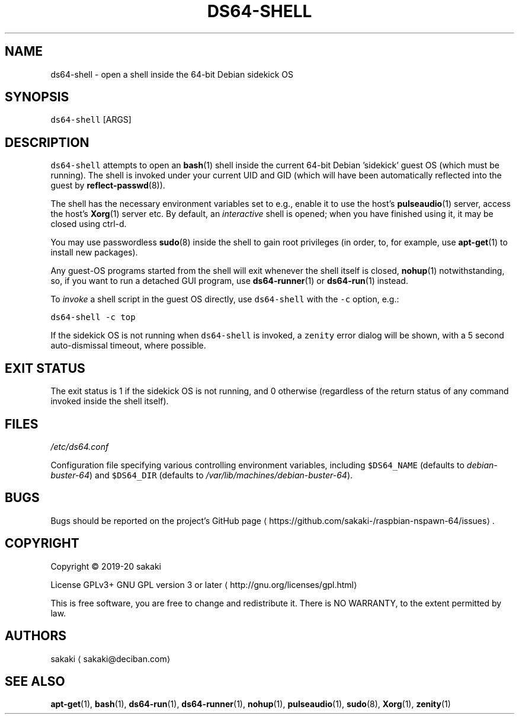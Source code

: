 .TH DS64\-SHELL 1 "FEBRUARY 2020"
.SH NAME
.PP
ds64\-shell \- open a shell inside the 64\-bit Debian sidekick OS
.SH SYNOPSIS
.PP
\fB\fCds64\-shell\fR [ARGS]
.SH DESCRIPTION
.PP
\fB\fCds64\-shell\fR attempts to open an 
.BR bash (1) 
shell inside the
current 64\-bit Debian 'sidekick' guest OS (which must be running). The
shell is invoked under your current UID and GID (which will have been
automatically reflected into the guest by 
.BR reflect-passwd (8)).
.PP
The shell has the necessary environment variables set to e.g.,
enable it to use the host's 
.BR pulseaudio (1) 
server, access the host's
.BR Xorg (1) 
server etc. By default, an \fIinteractive\fP shell is opened;
when you have finished using it, it may be closed using ctrl\-d.
.PP
You may use passwordless 
.BR sudo (8) 
inside the shell to gain root privileges (in
order, to, for example, use 
.BR apt-get (1) 
to install new packages).
.PP
Any guest\-OS programs started from the shell will exit whenever
the shell itself is closed, 
.BR nohup (1) 
notwithstanding, so, if you want
to run a detached GUI program, use 
.BR ds64-runner (1) 
or 
.BR ds64-run (1) 
instead.
.PP
To \fIinvoke\fP a shell script in the guest OS directly, use \fB\fCds64\-shell\fR with
the \fB\fC\-c\fR option, e.g.:
.PP
\fB\fCds64\-shell \-c top\fR
.PP
If the sidekick OS is not running when \fB\fCds64\-shell\fR is invoked,
a \fB\fCzenity\fR error dialog will be shown, with a 5 second auto\-dismissal
timeout, where possible.
.SH EXIT STATUS
.PP
The exit status is 1 if the sidekick OS is not running, and 0
otherwise (regardless of the return status of any command invoked
inside the shell itself).
.SH FILES
.PP
\fI/etc/ds64.conf\fP
.PP
Configuration file specifying various controlling environment
variables, including \fB\fC$DS64_NAME\fR (defaults to \fIdebian\-buster\-64\fP) and
\fB\fC$DS64_DIR\fR (defaults to \fI/var/lib/machines/debian\-buster\-64\fP).
.SH BUGS
.PP
Bugs should be reported on the
project's GitHub page \[la]https://github.com/sakaki-/raspbian-nspawn-64/issues\[ra]\&.
.SH COPYRIGHT
.PP
Copyright \[co] 2019\-20 sakaki
.PP
License GPLv3+ GNU GPL version 3 or later \[la]http://gnu.org/licenses/gpl.html\[ra]
.PP
This is free software, you are free to change and redistribute it.
There is NO WARRANTY, to the extent permitted by law.
.SH AUTHORS
.PP
sakaki \[la]sakaki@deciban.com\[ra]
.SH SEE ALSO
.PP
.BR apt-get (1), 
.BR bash (1), 
.BR ds64-run (1), 
.BR ds64-runner (1), 
.BR nohup (1),
.BR pulseaudio (1), 
.BR sudo (8), 
.BR Xorg (1), 
.BR zenity (1)

